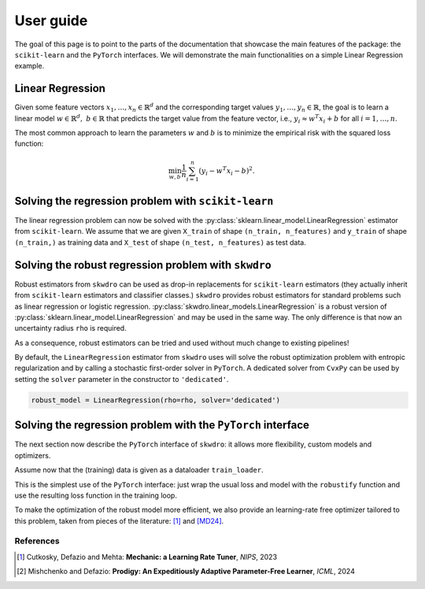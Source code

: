 .. title:: User guide : contents

.. _user_guide:

==========
User guide
==========

The goal of this page is to point to the parts of the documentation that showcase the main features of the package: the ``scikit-learn`` and the ``PyTorch`` interfaces. We will demonstrate the main functionalities on a simple Linear Regression example.


Linear Regression
~~~~~~~~~~~~~~~~~

Given some feature vectors :math:`x_1,\dots,x_n \in \mathbb{R}^d` and the corresponding target values :math:`y_1,\dots,y_n \in \mathbb{R}`, the goal is to learn a linear model :math:`w \in \mathbb{R}^d,\ b \in \mathbb{R}` that predicts the target value from the feature vector, i.e., :math:`y_i \approx w^T x_i + b` for all :math:`i=1,\dots,n`.

The most common approach to learn the parameters :math:`w` and :math:`b` is to minimize the empirical risk with the squared loss function:

.. math::

    \min_{w, b} \frac{1}{n} \sum_{i=1}^n (y_i - w^T x_i - b)^2.




Solving the regression problem with ``scikit-learn``
~~~~~~~~~~~~~~~~~~~~~~~~~~~~~~~~~~~~~~~~~~~~~~~~~~~~

The linear regression problem can now be solved with the :py:class:`sklearn.linear_model.LinearRegression` estimator from ``scikit-learn``.
We assume that we are given ``X_train`` of shape ``(n_train, n_features)`` and ``y_train`` of shape ``(n_train,)`` as training data and ``X_test`` of shape ``(n_test, n_features)`` as test data.

.. code-block:: python
   :linenos:
   :caption: Scikit's ``LinearRegression`` interface

    from sklearn.linear_model import LinearRegression

    # Fit the model
    model = LinearRegression()
    model.fit(X_train, y_train)

    # Predict the target values
    y_pred = model.predict(X_test)


Solving the robust regression problem with ``skwdro``
~~~~~~~~~~~~~~~~~~~~~~~~~~~~~~~~~~~~~~~~~~~~~~~~~~~~~

Robust estimators from ``skwdro`` can be used as drop-in replacements for ``scikit-learn`` estimators (they actually inherit from ``scikit-learn`` estimators and classifier classes.)
``skwdro`` provides robust estimators for standard problems such as linear regression or logistic regression.
:py:class:`skwdro.linear_models.LinearRegression` is a robust version of :py:class:`sklearn.linear_model.LinearRegression` and may be used in the same way. The only difference is that now an uncertainty radius ``rho`` is required.

.. code-block:: python
   :linenos:
   :caption: SkWDRO's ``LinearRegression`` interface
   :emphasize-added: 2,5,9
   :emphasize-removed: 1,8

   from sklearn.linear_model import LinearRegression
   from skwdro.linear_model import LinearRegression

   # Uncertainty radius
   rho = 0.1

   # Fit the model
   model = LinearRegression()
   robust_model = LinearRegression(rho=rho)
   robust_model.fit(X_train, y_train)

   # Predict the target values
   y_pred = robust_model.predict(X_test)

As a consequence, robust estimators can be tried and used without much change to existing pipelines!

By default, the ``LinearRegression`` estimator from ``skwdro`` uses will solve the robust optimization problem with entropic regularization and by calling a stochastic first-order solver in ``PyTorch``. A dedicated solver from ``CvxPy`` can be used by setting the ``solver`` parameter in the constructor to ``'dedicated'``.

.. code-block:: python

    robust_model = LinearRegression(rho=rho, solver='dedicated')

Solving the regression problem with the ``PyTorch`` interface
~~~~~~~~~~~~~~~~~~~~~~~~~~~~~~~~~~~~~~~~~~~~~~~~~~~~~~~~~~~~~

The next section now describe the ``PyTorch`` interface of ``skwdro``: it allows more flexibility, custom models and optimizers. 

Assume now that the (training) data is given as a dataloader ``train_loader``.

.. code-block:: python
   :linenos:
   :caption: SkWDRO's ``PyTorch``-type interface
   :emphasize-lines: 8,20

    import torch
    import torch.nn as nn
    import torch.optim as optim

    from skwdro.torch import robustify

    # Uncertainty radius
    rho = 0.1

    # Define the model
    model = nn.Linear(n_features, 1)

    # Define the loss function
    loss_fn = nn.MSELoss()

    # Define a sample batch for initialization
    sample_batch_x, sample_batch_y = next(iter(train_loader))

    # Robust loss
    robust_loss = robustify(loss_fn, model, rho, sample_batch_x, sample_batch_y)

    # Define the optimizer
    optimizer = optim.Adam(model.parameters(), lr=0.01)

    # Training loop
    for epoch in range(100):
        for batch_x, batch_y in train_loader:
            optimizer.zero_grad()
            loss = robust_loss(batch_x, batch_y)
            loss.backward()
            optimizer.step()

This is the simplest use of the ``PyTorch`` interface: just wrap the usual loss and model with the ``robustify`` function and use the resulting loss function in the training loop.

To make the optimization of the robust model more efficient, we also provide an learning-rate free optimizer tailored to this problem, taken from pieces of the literature: [#CDM23]_ and [MD24]_. 

.. code-block:: python
   :caption: Fetch the optimizer from the robust loss!

    # Adaptive optimizer
    optimizer = robust_loss.optimizer

References
==========

.. [#CDM23] Cutkosky, Defazio and Mehta: **Mechanic: a Learning Rate Tuner**, *NIPS*, 2023
.. [#MD24] Mishchenko and Defazio: **Prodigy: An Expeditiously Adaptive Parameter-Free Learner**, *ICML*, 2024
